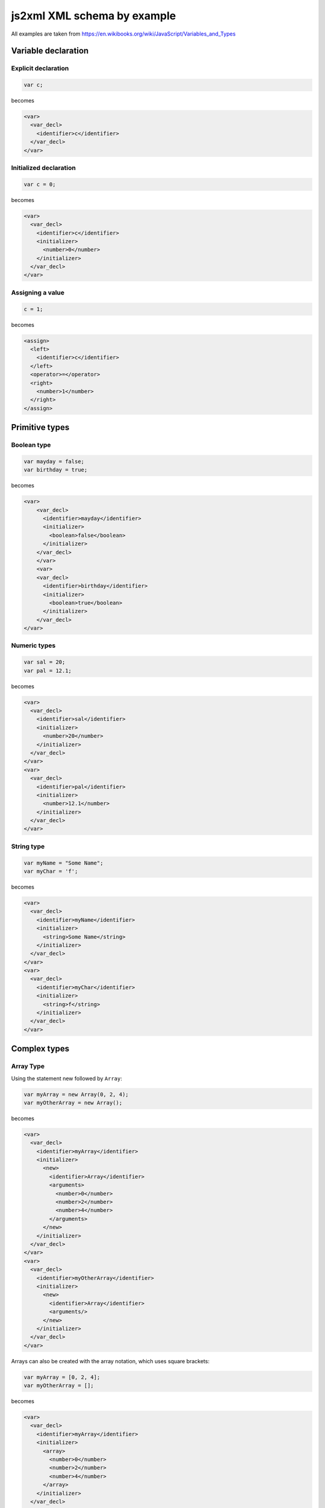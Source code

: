 js2xml XML schema by example
============================

All examples are taken from https://en.wikibooks.org/wiki/JavaScript/Variables_and_Types

Variable declaration
--------------------

Explicit declaration
********************

.. code:: javascript

    var c;
  
becomes

.. code:: xml

      <var>
        <var_decl>
          <identifier>c</identifier>
        </var_decl>
      </var>


Initialized declaration
***********************

.. code:: javascript

    var c = 0;
  
becomes

.. code:: xml


      <var>
        <var_decl>
          <identifier>c</identifier>
          <initializer>
            <number>0</number>
          </initializer>
        </var_decl>
      </var>


Assigning a value
*****************

.. code:: javascript

    c = 1;

becomes


.. code:: xml


      <assign>
        <left>
          <identifier>c</identifier>
        </left>
        <operator>=</operator>
        <right>
          <number>1</number>
        </right>
      </assign>



Primitive types
---------------

Boolean type
************

.. code:: javascript

    var mayday = false;
    var birthday = true;
  
becomes

.. code:: xml

    <var>
        <var_decl>
          <identifier>mayday</identifier>
          <initializer>
            <boolean>false</boolean>
          </initializer>
        </var_decl>
        </var>
        <var>
        <var_decl>
          <identifier>birthday</identifier>
          <initializer>
            <boolean>true</boolean>
          </initializer>
        </var_decl>
    </var>


Numeric types
*************

.. code:: javascript

    var sal = 20;
    var pal = 12.1;

becomes

.. code:: xml

  <var>
    <var_decl>
      <identifier>sal</identifier>
      <initializer>
        <number>20</number>
      </initializer>
    </var_decl>
  </var>
  <var>
    <var_decl>
      <identifier>pal</identifier>
      <initializer>
        <number>12.1</number>
      </initializer>
    </var_decl>
  </var>


String type
***********

.. code:: javascript

    var myName = "Some Name";
    var myChar = 'f';

becomes

.. code:: xml

  <var>
    <var_decl>
      <identifier>myName</identifier>
      <initializer>
        <string>Some Name</string>
      </initializer>
    </var_decl>
  </var>
  <var>
    <var_decl>
      <identifier>myChar</identifier>
      <initializer>
        <string>f</string>
      </initializer>
    </var_decl>
  </var>


Complex types
-------------

Array Type
**********

Using the statement new followed by ``Array``:

.. code:: javascript

    var myArray = new Array(0, 2, 4);
    var myOtherArray = new Array();

becomes

.. code:: xml

  <var>
    <var_decl>
      <identifier>myArray</identifier>
      <initializer>
        <new>
          <identifier>Array</identifier>
          <arguments>
            <number>0</number>
            <number>2</number>
            <number>4</number>
          </arguments>
        </new>
      </initializer>
    </var_decl>
  </var>
  <var>
    <var_decl>
      <identifier>myOtherArray</identifier>
      <initializer>
        <new>
          <identifier>Array</identifier>
          <arguments/>
        </new>
      </initializer>
    </var_decl>
  </var>


Arrays can also be created with the array notation, which uses square brackets:

.. code:: javascript

    var myArray = [0, 2, 4];
    var myOtherArray = [];

becomes

.. code:: xml

  <var>
    <var_decl>
      <identifier>myArray</identifier>
      <initializer>
        <array>
          <number>0</number>
          <number>2</number>
          <number>4</number>
        </array>
      </initializer>
    </var_decl>
  </var>
  <var>
    <var_decl>
      <identifier>myOtherArray</identifier>
      <initializer>
        <array/>
      </initializer>
    </var_decl>
  </var>


Arrays are accessed using the square brackets:

.. code:: javascript

    myArray[2] = "Hello";
    var text = myArray[2];

becomes

.. code:: xml

  <assign>
    <left>
      <bracketaccessor>
        <object>
          <identifier>myArray</identifier>
        </object>
        <property>
          <number>2</number>
        </property>
      </bracketaccessor>
    </left>
    <operator>=</operator>
    <right>
      <string>Hello</string>
    </right>
  </assign>
  <var>
    <var_decl>
      <identifier>text</identifier>
      <initializer>
        <bracketaccessor>
          <object>
            <identifier>myArray</identifier>
          </object>
          <property>
            <number>2</number>
          </property>
        </bracketaccessor>
      </initializer>
    </var_decl>
  </var>


Object Types
************

Using the ``new`` operator:

.. code:: javascript

    var myObject = new Object();

becomes

.. code:: xml

  <var>
    <var_decl>
      <identifier>myObject</identifier>
      <initializer>
        <new>
          <identifier>Object</identifier>
          <arguments/>
        </new>
      </initializer>
    </var_decl>
  </var>

Using curly braces notation:

.. code:: javascript

    var myObject = {};

becomes

.. code:: xml

  <var>
    <var_decl>
      <identifier>myObject</identifier>
      <initializer>
        <object/>
      </initializer>
    </var_decl>
  </var>

